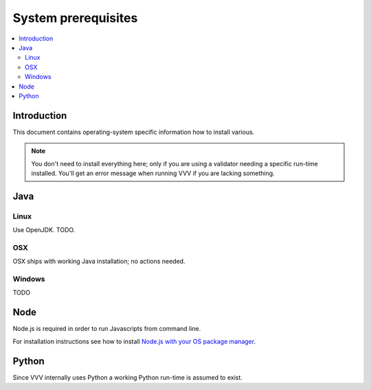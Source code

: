 ===================================
 System prerequisites
===================================

.. contents :: :local:

Introduction
===================================

This document contains operating-system specific
information how to install various.

.. note ::

    You don't need to install everything here; only if you are using a validator
    needing a specific run-time installed. You'll get an error message
    when running VVV if you are lacking something.

Java
===================================

Linux
--------

Use OpenJDK. TODO.

OSX
--------

OSX ships with working Java installation; no actions needed.

Windows
--------

TODO

Node
===================================

Node.js is required in order to run Javascripts from command line.

For installation instructions see how to install
`Node.js with your OS package manager <https://github.com/joyent/node/wiki/Installing-Node.js-via-package-manager>`_.


Python
===================================

Since VVV internally uses Python a working Python run-time is assumed to exist.

